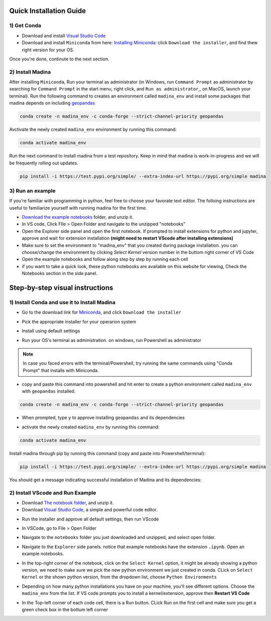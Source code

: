 Quick Installation Guide
==========================

1) Get Conda
--------------
* Download and install `Visual Studio Code <https://code.visualstudio.com/>`_
* Download and install ``Miniconda`` from here: `Installing Miniconda <https://docs.conda.io/projects/miniconda/en/latest/miniconda-install.html>`_: click ``Download the installer``, and find thew right version for your OS.
Once you're done, continute to the next section.

2) Install Madina
-----------------------

After installing ``Miniconda``, Run your terminal as administrator
(in Windows, run ``Command Prompt`` as administrator by searching for ``Command Prompt`` in the start menu, right click, and ``Run as administrator``,, on MacOS, launch your terminal). 
Run the following command to creates an environment called ``madina_env`` and install some packages that madina depends on including `geopandas <geopandas.org/en/stable/>`_ 


.. code-block:: console

   conda create -n madina_env -c conda-forge --strict-channel-priority geopandas

Avctivate the newly created ``madina_env`` environment by running this command:

.. code-block:: console

    conda activate madina_env


Run the next command to install madina from a test repository. Keep in mind that madina is work-in-progress and we will be frequently rolling out updates. 

.. code-block:: console

    pip install -i https://test.pypi.org/simple/ --extra-index-url https://pypi.org/simple madina



3) Run an example
-----------------------

If you're familiar with programming in python, feel free to choose your favorate text editor.
The folloing instructions are useful to familiarize yourself with running madina for the first time.

* `Download the example notebooks <https://www.dropbox.com/scl/fo/vvhukdl6vc2wcprzp9kwc/h?rlkey=3zteo0dj08d5mhbeyo95v8qd2&dl=1>`_ folder, and unzip it.
* In VS code, Click FIle > Open Folder and navigate to the unzipped "notebooks"
* Open the Explorer side panel and open the first notebook. If prompted to install extensions for python and jupyter, approve and wait for extension installation **(might need to restart VScode after installing extensions)**
* Make sure to set the environment to "madina_env" that you created during package installation. you can choose/change the environment by clicking `Select Kernel` version number in the buttom right corner of VS Code
* Open the example notebooks and follow along step by step by running each cell
* if you want to take a quick look, these python notebooks are available on this website for viewing, Check the Notebooks section in the side panel.



Step-by-step visual instructions
=================================================

1) Install Conda and use it to Install Madina
----------------------------------------------
* Go to the download link for `Miniconda <https://docs.conda.io/projects/miniconda/en/latest/miniconda-install.html>`_, and click ``Download the installer``

.. image:: img/0-1-download-installer.png
  :width: 400
  :alt: Download CONDA

* Pick the appropriate installer for your operarion system

.. image:: img/0-2-pick-os-installer.png
  :width: 400
  :alt: pick installer

* Install using default settings

.. image:: img/0-3-install-default.png
  :width: 400
  :alt: Install conda


* Run your OS's terminal as administration. on windows, run Powershell as administrator



.. image:: img/0-4-run-powershell.png
  :width: 400
  :alt: Run powershell

.. note::
  In case you faced errors with the terminal/Powershell, try running the same commands using "Conda Prompt" that installs with Miniconda.

* copy and paste this command into powershell and hit enter to create a python environment called ``madina_env`` with ``geopandas`` installed.

.. code-block:: console

   conda create -n madina_env -c conda-forge --strict-channel-priority geopandas


.. image:: img/0-5-create-env.png
  :width: 400
  :alt: create environment

* When prompted, type ``y`` to approve installing ``geopandas`` and its dependencies 

.. image:: img/0-6-approve.png
  :width: 400
  :alt: create environment

* activate the newly created ``madina_env`` by running this command:

.. code-block:: console

    conda activate madina_env

.. image:: img/0-7-activate.png
  :width: 400
  :alt: activate environment

Install madina through pip by running this command (copy and paste into Powershell/terminal):

.. code-block:: console

    pip install -i https://test.pypi.org/simple/ --extra-index-url https://pypi.org/simple madina

.. image:: img/0-8-pip-install.png
  :width: 400
  :alt: activate environment

You should get a message indicating successful installation of Madina and its dependencies:

.. image:: img/0-9-success.png
  :width: 400
  :alt: activate environment



2) Install VScode and Run Example
----------------------------------------------

* Download `The notebook folder <https://www.dropbox.com/scl/fo/vvhukdl6vc2wcprzp9kwc/h?rlkey=3zteo0dj08d5mhbeyo95v8qd2&dl=1>`_, and unzip it.


* Download `Visual Studio Code <https://code.visualstudio.com/>`_, a simple and powerful code editor. 


.. image:: img/1-download.png
  :width: 400
  :alt: Download VS

* Run the installer and approve all default settings, then run VScode

.. image:: img/2-Install-launch.png
  :width: 400
  :alt: Install cand Run VScode

* In VSCode, go to File > Open Folder

.. image:: img/3-open-folder.png
  :width: 400
  :alt: Open Folder

* Navigate to the  ``notebooks`` folder you just downloaded and unzipped, and select open folder. 

.. image:: img/4-select-folder.png
  :width: 400
  :alt: Select Folder


* Navigate to the ``Explorer`` side panels. notice that example notebooks have the extension ``.ipynb``.  Open an example notebooks.

.. image:: img/5-open-notebook.png
  :width: 400
  :alt: Open Notebook

* In the top-right corner of the notebook, click on the ``Select Kernel`` option, it might be already showing a python version, we need to make sure we pick the new python environment we just created in conda. CLick on ``Select Kernel`` or the shown python version, from the dropdown list, choose ``Python Environments``

.. image:: img/6-select-python-environments.png
  :width: 400
  :alt: Select Python Environment



* Depending on how many python installations you have on your machine, you'll see different options. Choose the ``madina_env`` from the list. If VS code prompts you to install a kernel/extension, approve then **Restart VS Code** 

.. image:: img/7-select-madina_env.png
  :width: 400
  :alt: Select Madina


* In the Top-left corner of each code cell, there is a Run button. CLick Run on the first cell and make sure you get a green check box in the bottum left corner

.. image:: img/8-run-cell.png
  :width: 400
  :alt: Run Cell
